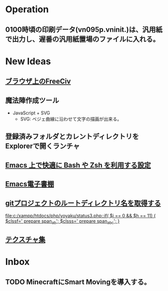 * Operation
** 0100時頃の印刷データ(vn095p.vninit.)は、汎用紙で出力し、遅番の汎用紙置場のファイルに入れる。
* New Ideas
** [[http://play.freeciv.org//][ブラウザ上のFreeCiv]]
** 魔法陣作成ツール
- JavaScript + SVG
  - SVG: ベジェ曲線に沿わせて文字の描画が出来る。
** 登録済みフォルダとカレントディレクトリをExplorerで開くランチャ
** [[http://sakito.jp/emacs/emacsshell.html][Emacs 上で快適に Bash や Zsh を利用する設定]]
** [[http://www.bookshelf.jp/][Emacs電子書棚]]
** [[http://qiita.com/itiut@github/items/a2a04124cc6d7c3eb766][gitプロジェクトのルートディレクトリ名を取得する]]
   
   [[file:c:/xampp/htdocs/php/yoyaku/status3.php::if(%20$i%20%3D%3D%200%20&&%20$h%20%3D%3D%2011)%20{%20$clssf%3D'%20prepare%20span_ab'%3B%20$clsss%3D'%20prepare%20span_abc'%3B%20}][file:c:/xampp/htdocs/php/yoyaku/status3.php::if( $i == 0 && $h == 11) { $clssf=' prepare span_ab'; $clsss=' prepare span_abc'; }]]
** [[http://photoshopvip.net/archives/66089][テクスチャ集]]
* Inbox
** TODO MinecraftにSmart Movingを導入する。
